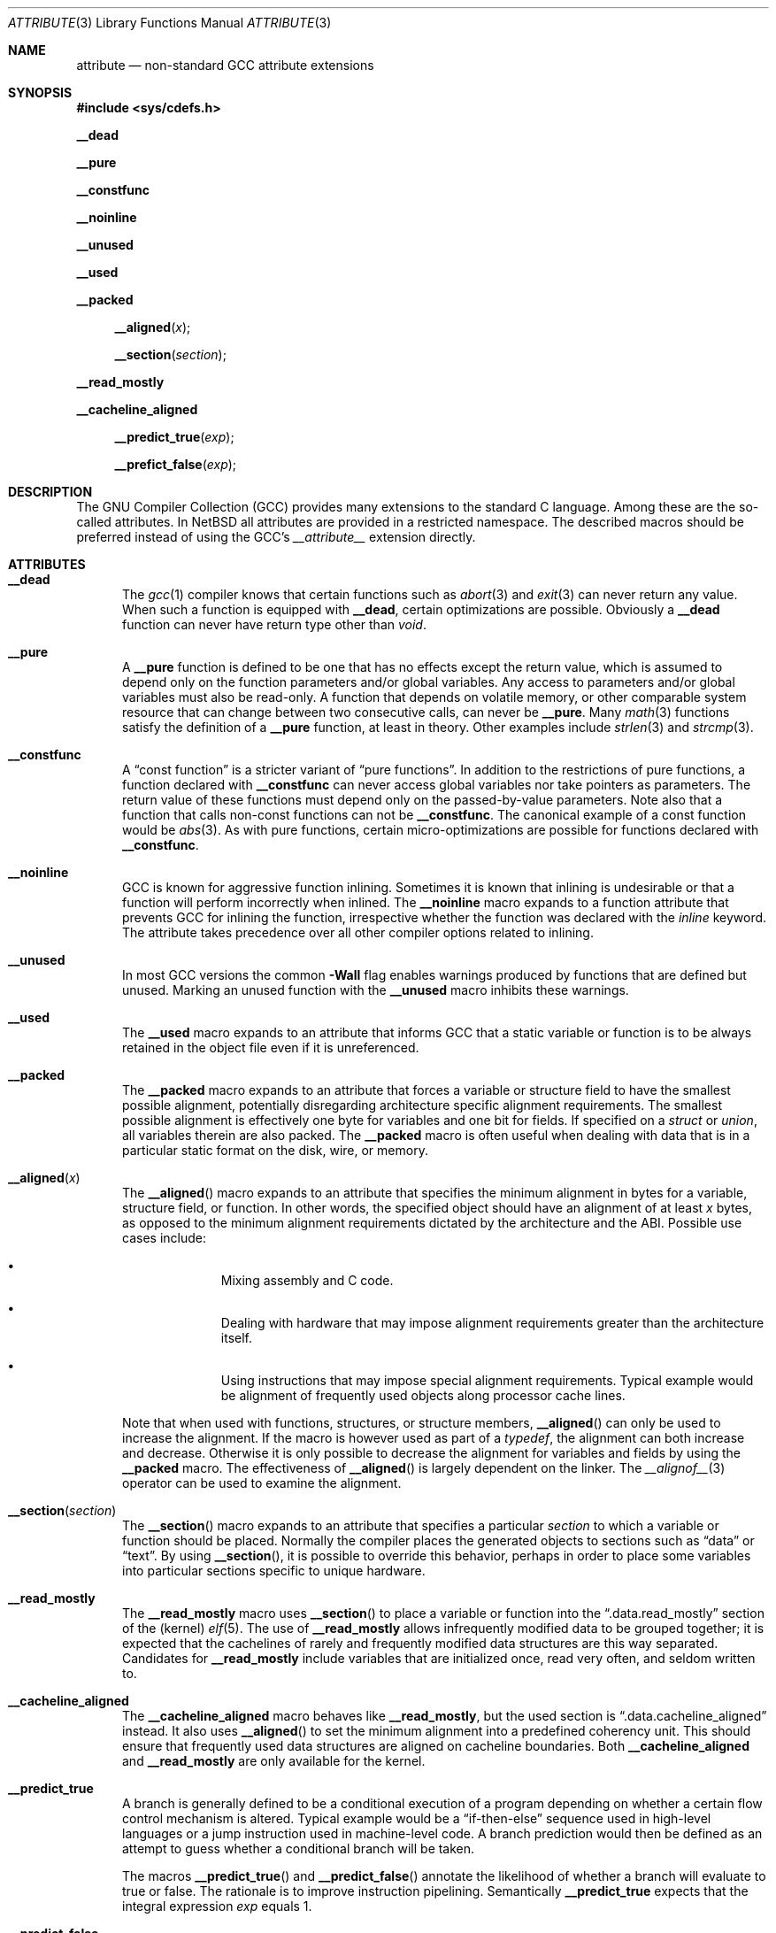 .\" $NetBSD: attribute.3,v 1.10 2011/03/19 04:59:44 jruoho Exp $
.\"
.\" Copyright (c) 2010 The NetBSD Foundation, Inc.
.\" All rights reserved.
.\"
.\" This code is derived from software contributed to The NetBSD Foundation
.\" by Jukka Ruohonen.
.\"
.\" Redistribution and use in source and binary forms, with or without
.\" modification, are permitted provided that the following conditions
.\" are met:
.\" 1. Redistributions of source code must retain the above copyright
.\"    notice, this list of conditions and the following disclaimer.
.\" 2. Redistributions in binary form must reproduce the above copyright
.\"    notice, this list of conditions and the following disclaimer in the
.\"    documentation and/or other materials provided with the distribution.
.\"
.\" THIS SOFTWARE IS PROVIDED BY THE NETBSD FOUNDATION, INC. AND CONTRIBUTORS
.\" ``AS IS'' AND ANY EXPRESS OR IMPLIED WARRANTIES, INCLUDING, BUT NOT LIMITED
.\" TO, THE IMPLIED WARRANTIES OF MERCHANTABILITY AND FITNESS FOR A PARTICULAR
.\" PURPOSE ARE DISCLAIMED.  IN NO EVENT SHALL THE FOUNDATION OR CONTRIBUTORS
.\" BE LIABLE FOR ANY DIRECT, INDIRECT, INCIDENTAL, SPECIAL, EXEMPLARY, OR
.\" CONSEQUENTIAL DAMAGES (INCLUDING, BUT NOT LIMITED TO, PROCUREMENT OF
.\" SUBSTITUTE GOODS OR SERVICES; LOSS OF USE, DATA, OR PROFITS; OR BUSINESS
.\" INTERRUPTION) HOWEVER CAUSED AND ON ANY THEORY OF LIABILITY, WHETHER IN
.\" CONTRACT, STRICT LIABILITY, OR TORT (INCLUDING NEGLIGENCE OR OTHERWISE)
.\" ARISING IN ANY WAY OUT OF THE USE OF THIS SOFTWARE, EVEN IF ADVISED OF THE
.\" POSSIBILITY OF SUCH DAMAGE.
.\"
.Dd December 19, 2010
.Dt ATTRIBUTE 3
.Os
.Sh NAME
.Nm attribute
.Nd non-standard GCC attribute extensions
.Sh SYNOPSIS
.In sys/cdefs.h
.Pp
.Ic __dead
.Pp
.Ic __pure
.Pp
.Ic __constfunc
.Pp
.Ic __noinline
.Pp
.Ic __unused
.Pp
.Ic __used
.Pp
.Ic __packed
.Pp
.Fn __aligned "x"
.Fn __section "section"
.Pp
.Ic __read_mostly
.Pp
.Ic __cacheline_aligned
.Pp
.Fn __predict_true "exp"
.Pp
.Fn __prefict_false "exp"
.Sh DESCRIPTION
The
.Tn GNU
Compiler Collection
.Pq Tn GCC
provides many extensions to the standard C language.
Among these are the so-called attributes.
In
.Nx
all attributes are provided in a restricted namespace.
The described macros should be preferred instead of using the
.Tn GCC's
.Em __attribute__
extension directly.
.Sh ATTRIBUTES
.Bl -tag -width abc
.It Ic __dead
The
.Xr gcc 1
compiler knows that certain functions such as
.Xr abort 3
and
.Xr exit 3
can never return any value.
When such a function is equipped with
.Ic __dead ,
certain optimizations are possible.
Obviously a
.Ic __dead
function can never have return type other than
.Vt void .
.It Ic __pure
A
.Ic __pure
function is defined to be one that has no effects except
the return value, which is assumed to depend only on the
function parameters and/or global variables.
Any access to parameters and/or global variables must also be read-only.
A function that depends on volatile memory, or other comparable
system resource that can change between two consecutive calls,
can never be
.Ic __pure .
Many
.Xr math 3
functions satisfy the definition of a
.Ic __pure
function, at least in theory.
Other examples include
.Xr strlen 3
and
.Xr strcmp 3 .
.It Ic __constfunc
A
.Dq const function
is a stricter variant of
.Dq pure functions .
In addition to the restrictions of pure functions, a function declared with
.Ic __constfunc
can never access global variables nor take pointers as parameters.
The return value of these functions must depend
only on the passed-by-value parameters.
Note also that a function that calls non-const functions can not be
.Ic __constfunc .
The canonical example of a const function would be
.Xr abs 3 .
As with pure functions,
certain micro-optimizations are possible for functions declared with
.Ic __constfunc .
.It Ic __noinline
.Tn GCC
is known for aggressive function inlining.
Sometimes it is known that inlining is undesirable or that
a function will perform incorrectly when inlined.
The
.Ic __noinline
macro expands to a function attribute that prevents
.Tn GCC
for inlining the function, irrespective
whether the function was declared with the
.Em inline
keyword.
The attribute takes precedence over all
other compiler options related to inlining.
.It Ic __unused
In most
.Tn GCC
versions the common
.Fl Wall
flag enables warnings produced by functions that are defined but unused.
Marking an unused function with the
.Ic __unused
macro inhibits these warnings.
.It Ic __used
The
.Ic __used
macro expands to an attribute that informs
.Tn GCC
that a static variable or function is to be always retained
in the object file even if it is unreferenced.
.It Ic __packed
The
.Ic __packed
macro expands to an attribute that forces a variable or
structure field to have the smallest possible alignment,
potentially disregarding architecture specific alignment requirements.
The smallest possible alignment is effectively one byte
for variables and one bit for fields.
If specified on a
.Vt struct
or
.Vt union ,
all variables therein are also packed.
The
.Ic __packed
macro is often useful when dealing with data that
is in a particular static format on the disk, wire, or memory.
.It Fn __aligned "x"
The
.Fn __aligned
macro expands to an attribute that specifies the minimum alignment
in bytes for a variable, structure field, or function.
In other words, the specified object should have an alignment of at least
.Fa x
bytes, as opposed to the minimum alignment requirements dictated
by the architecture and the
.Tn ABI .
Possible use cases include:
.Bl -bullet -offset indent
.It
Mixing assembly and C code.
.It
Dealing with hardware that may impose alignment requirements
greater than the architecture itself.
.It
Using instructions that may impose special alignment requirements.
Typical example would be alignment of frequently used objects along
processor cache lines.
.El
.Pp
Note that when used with functions, structures, or structure members,
.Fn __aligned
can only be used to increase the alignment.
If the macro is however used as part of a
.Vt typedef ,
the alignment can both increase and decrease.
Otherwise it is only possible to decrease the alignment
for variables and fields by using the
.Ic __packed
macro.
The effectiveness of
.Fn __aligned
is largely dependent on the linker.
The
.Xr __alignof__ 3
operator can be used to examine the alignment.
.It Fn __section "section"
The
.Fn __section
macro expands to an attribute that specifies a particular
.Fa section
to which a variable or function should be placed.
Normally the compiler places the generated objects to sections such as
.Dq data
or
.Dq text .
By using
.Fn __section ,
it is possible to override this behavior, perhaps in order to place
some variables into particular sections specific to unique hardware.
.It Ic __read_mostly
The
.Ic __read_mostly
macro uses
.Fn __section
to place a variable or function into the
.Dq .data.read_mostly
section of the (kernel)
.Xr elf 5 .
The use of
.Ic __read_mostly
allows infrequently modified data to be grouped together;
it is expected that the cachelines of rarely and frequently modified
data structures are this way separated.
Candidates for
.Ic __read_mostly
include variables that are initialized once,
read very often, and seldom written to.
.It Ic __cacheline_aligned
The
.Ic __cacheline_aligned
macro behaves like
.Ic __read_mostly ,
but the used section is
.Dq .data.cacheline_aligned
instead.
It also uses
.Fn __aligned
to set the minimum alignment into a predefined coherency unit.
This should ensure that frequently used data structures are
aligned on cacheline boundaries.
Both
.Ic __cacheline_aligned
and
.Ic __read_mostly
are only available for the kernel.
.It Ic __predict_true
A branch is generally defined to be a conditional execution of a
program depending on whether a certain flow control mechanism is altered.
Typical example would be a
.Dq if-then-else
sequence used in high-level languages or
a jump instruction used in machine-level code.
A branch prediction would then be defined as an
attempt to guess whether a conditional branch will be taken.
.Pp
The macros
.Fn __predict_true
and
.Fn __predict_false
annotate the likelihood of whether
a branch will evaluate to true or false.
The rationale is to improve instruction pipelining.
Semantically
.Ic __predict_true
expects that the integral expression
.Fa exp
equals 1.
.It Ic __predict_false
The
.Ic __predict_false
expands to an attribute that instructs the compiler
to predict that a given branch will be likely false.
As programmers are notoriously bad at predicting
the likely behavior of their code, profiling and
empirical evidence should precede the use of
.Ic __predict_false
and
.Ic __predict_true .
.El
.Sh SEE ALSO
.Xr gcc 1 ,
.Xr __builtin_object_size 3 ,
.Xr cdefs 3 ,
.Xr c 7
.Sh CAVEATS
It goes without saying that portable applications
should steer clear from non-standard extensions specific
to any given compiler.
Even when portability is not a concern,
use these macros sparsely and wisely.
